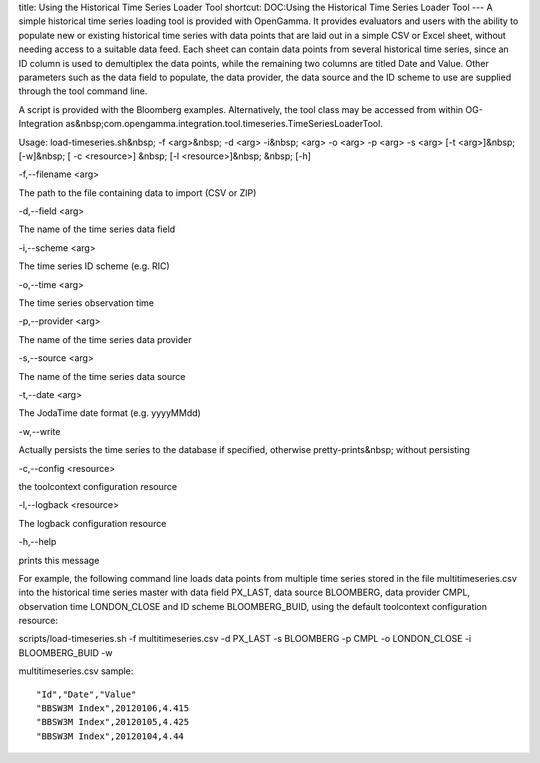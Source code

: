 title: Using the Historical Time Series Loader Tool
shortcut: DOC:Using the Historical Time Series Loader Tool
---
A simple historical time series loading tool is provided with OpenGamma. It provides evaluators and users with the ability to populate new or existing historical time series with data points that are laid out in a simple CSV or Excel sheet, without needing access to a suitable data feed. Each sheet can contain data points from several historical time series, since an ID column is used to demultiplex the data points, while the remaining two columns are titled Date and Value. Other parameters such as the data field to populate, the data provider, the data source and the ID scheme to use are supplied through the tool command line.

A script is provided with the Bloomberg examples. Alternatively, the tool class may be accessed from within OG-Integration as&nbsp;com.opengamma.integration.tool.timeseries.TimeSeriesLoaderTool.


Usage: load-timeseries.sh&nbsp;
\-f <arg>&nbsp;
\-d <arg> \-i&nbsp;
<arg> \-o <arg> \-p <arg> \-s <arg>  \[-t <arg>\]&nbsp;
\[-w\]&nbsp;
\[
\-c <resource>\]
&nbsp;
\[-l <resource>\]&nbsp;
&nbsp;
\[-h\]


\-f,--filename <arg>

The path to the file containing data to import (CSV or ZIP)


\-d,--field <arg>

The name of the time series data field


\-i,--scheme <arg>

The time series ID scheme (e.g. RIC)


\-o,--time <arg>

The time series observation time


\-p,--provider <arg>

The name of the time series data provider


\-s,--source <arg>

The name of the time series data source


\-t,--date <arg>

The JodaTime date format (e.g. yyyyMMdd)


\-w,--write

Actually persists the time series to the database if specified, otherwise pretty-prints&nbsp;
without persisting


\-c,--config <resource>

the toolcontext configuration resource


\-l,--logback <resource>

The logback configuration resource


\-h,--help

prints this message


For example, the following command line loads data points from multiple time series stored in the file multitimeseries.csv into the historical time series master with data field PX_LAST, data source BLOOMBERG, data provider CMPL, observation time LONDON_CLOSE and ID scheme BLOOMBERG_BUID, using the default toolcontext configuration resource:


scripts/load-timeseries.sh \-f multitimeseries.csv \-d PX_LAST \-s BLOOMBERG \-p CMPL \-o LONDON_CLOSE \-i BLOOMBERG_BUID \-w


multitimeseries.csv sample:



::

    "Id","Date","Value"
    "BBSW3M Index",20120106,4.415
    "BBSW3M Index",20120105,4.425
    "BBSW3M Index",20120104,4.44



